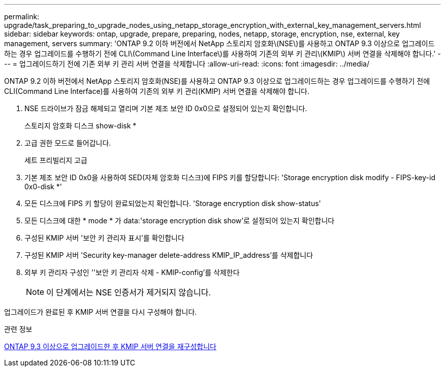 ---
permalink: upgrade/task_preparing_to_upgrade_nodes_using_netapp_storage_encryption_with_external_key_management_servers.html 
sidebar: sidebar 
keywords: ontap, upgrade, prepare, preparing, nodes, netapp, storage, encryption, nse, external, key management, servers 
summary: 'ONTAP 9.2 이하 버전에서 NetApp 스토리지 암호화\(NSE\)를 사용하고 ONTAP 9.3 이상으로 업그레이드하는 경우 업그레이드를 수행하기 전에 CLI\(Command Line Interface\)를 사용하여 기존의 외부 키 관리\(KMIP\) 서버 연결을 삭제해야 합니다.' 
---
= 업그레이드하기 전에 기존 외부 키 관리 서버 연결을 삭제합니다
:allow-uri-read: 
:icons: font
:imagesdir: ../media/


[role="lead"]
ONTAP 9.2 이하 버전에서 NetApp 스토리지 암호화(NSE)를 사용하고 ONTAP 9.3 이상으로 업그레이드하는 경우 업그레이드를 수행하기 전에 CLI(Command Line Interface)를 사용하여 기존의 외부 키 관리(KMIP) 서버 연결을 삭제해야 합니다.

. NSE 드라이브가 잠금 해제되고 열리며 기본 제조 보안 ID 0x0으로 설정되어 있는지 확인합니다.
+
스토리지 암호화 디스크 show-disk *

. 고급 권한 모드로 들어갑니다.
+
세트 프리빌리지 고급

. 기본 제조 보안 ID 0x0을 사용하여 SED(자체 암호화 디스크)에 FIPS 키를 할당합니다: 'Storage encryption disk modify - FIPS-key-id 0x0-disk *'
. 모든 디스크에 FIPS 키 할당이 완료되었는지 확인합니다. 'Storage encryption disk show-status'
. 모든 디스크에 대한 * mode * 가 data:'storage encryption disk show'로 설정되어 있는지 확인합니다
. 구성된 KMIP 서버 '보안 키 관리자 표시'를 확인합니다
. 구성된 KMIP 서버 'Security key-manager delete-address KMIP_IP_address'를 삭제합니다
. 외부 키 관리자 구성인 ''보안 키 관리자 삭제 - KMIP-config'를 삭제한다
+

NOTE: 이 단계에서는 NSE 인증서가 제거되지 않습니다.



업그레이드가 완료된 후 KMIP 서버 연결을 다시 구성해야 합니다.

.관련 정보
xref:task_reconfiguring_kmip_servers_connections_after_upgrading_to_ontap_9_3_or_later.adoc[ONTAP 9.3 이상으로 업그레이드한 후 KMIP 서버 연결을 재구성합니다]
